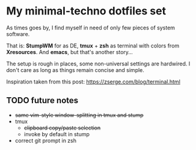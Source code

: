 * My minimal-techno dotfiles set

As times goes by, I find myself in need of only few pieces of system  software.

That is: *StumpWM* for as DE, *tmux* + *zsh* as terminal with colors from
*Xresources*. And *emacs*, but that's another story...

The setup is rough in places, some non-universal settings are hardwired.
I don't care as long as things remain concise and simple.

Inspiration taken from this post:
https://zserge.com/blog/terminal.html

** TODO future notes
   - +same vim-style window-splitting in tmux and stump+
   - tmux
     - +clipboard copy/paste selection+
     - invoke by default in stump
   - correct git prompt in zsh
